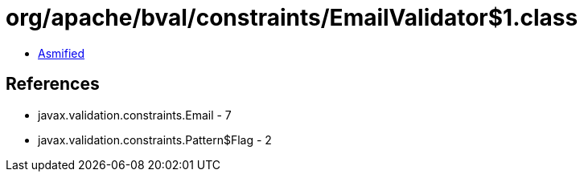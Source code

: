 = org/apache/bval/constraints/EmailValidator$1.class

 - link:EmailValidator$1-asmified.java[Asmified]

== References

 - javax.validation.constraints.Email - 7
 - javax.validation.constraints.Pattern$Flag - 2

